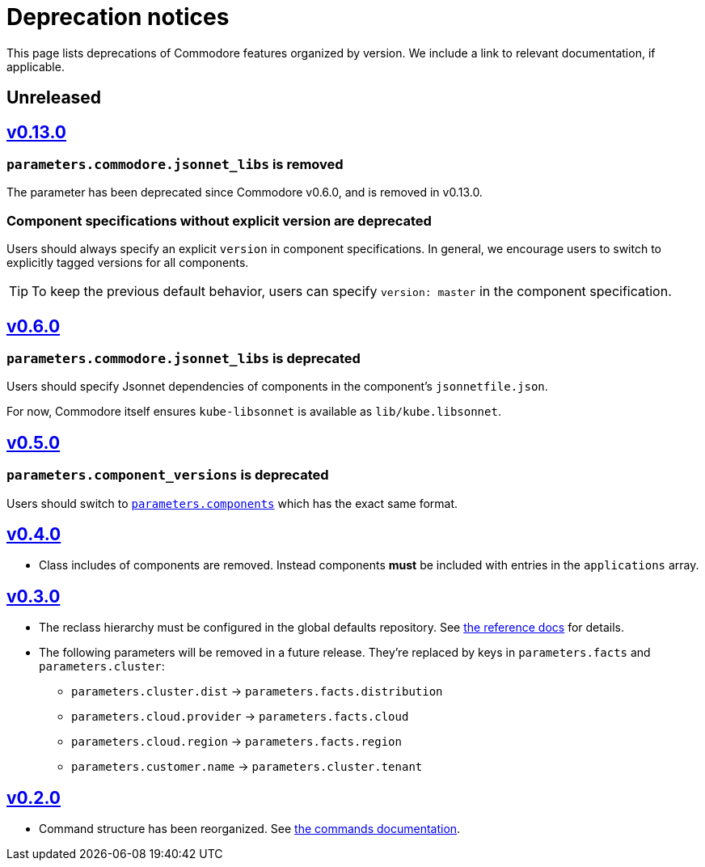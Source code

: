 = Deprecation notices

This page lists deprecations of Commodore features organized by version.
We include a link to relevant documentation, if applicable.

== Unreleased

== https://github.com/projectsyn/commodore/releases/tag/v0.13.0[v0.13.0]

=== `parameters.commodore.jsonnet_libs` is removed

The parameter has been deprecated since Commodore v0.6.0, and is removed in v0.13.0.

[#_components_without_versions]
=== Component specifications without explicit version are deprecated

Users should always specify an explicit `version` in component specifications.
In general, we encourage users to switch to explicitly tagged versions for all components.

TIP: To keep the previous default behavior, users can specify `version: master` in the component specification.

== https://github.com/projectsyn/commodore/releases/tag/v0.6.0[v0.6.0]

=== `parameters.commodore.jsonnet_libs` is deprecated

Users should specify Jsonnet dependencies of components in the component's `jsonnetfile.json`.

For now, Commodore itself ensures `kube-libsonnet` is available as `lib/kube.libsonnet`.

== https://github.com/projectsyn/commodore/releases/tag/v0.5.0[v0.5.0]

=== `parameters.component_versions` is deprecated

Users should switch to xref:commodore:ROOT:reference/architecture.adoc#_component_discovery_and_versions[`parameters.components`] which has the exact same format.

== https://github.com/projectsyn/commodore/releases/tag/v0.4.0[v0.4.0]

* Class includes of components are removed.
  Instead components *must* be included with entries in the `applications` array.

== https://github.com/projectsyn/commodore/releases/tag/v0.3.0[v0.3.0]

* The reclass hierarchy must be configured in the global defaults repository.
  See xref:commodore:ROOT:reference/hierarchy.adoc[the reference docs] for details.

* The following parameters will be removed in a future release.
  They're replaced by keys in `parameters.facts` and `parameters.cluster`:
+
** `parameters.cluster.dist` -> `parameters.facts.distribution`
** `parameters.cloud.provider` -> `parameters.facts.cloud`
** `parameters.cloud.region` -> `parameters.facts.region`
** `parameters.customer.name` -> `parameters.cluster.tenant`


== https://github.com/projectsyn/commodore/releases/tag/v0.2.0[v0.2.0]

* Command structure has been reorganized.
  See xref:commodore:ROOT:reference/commands.adoc[the commands documentation].
